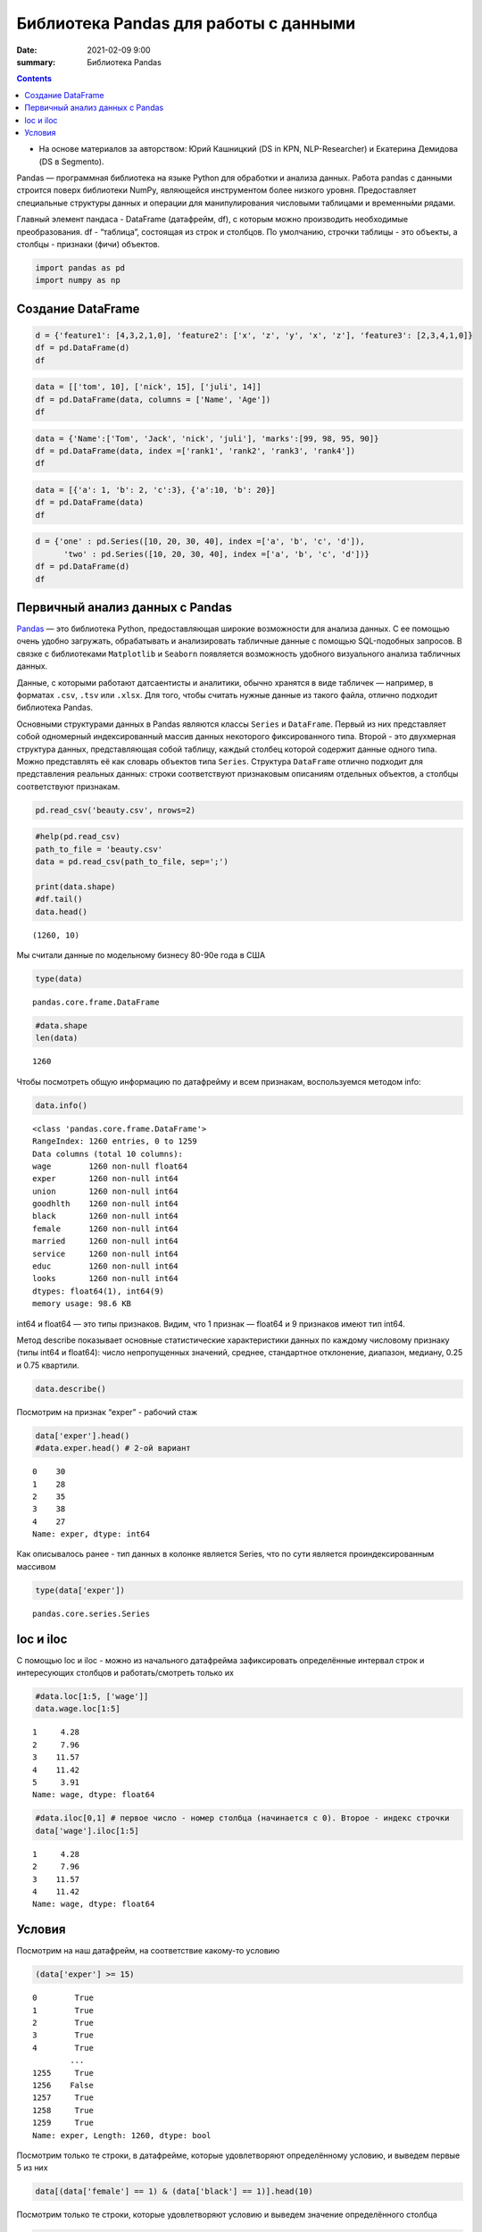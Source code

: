 Библиотека Pandas для работы с данными
##################################################

:date: 2021-02-09 9:00
:summary: Библиотека Pandas


.. default-role:: code

.. role:: python(code)
   :language: python

.. contents::


* На основе материалов за авторством: Юрий Кашницкий (DS in KPN, NLP-Researcher) и Екатерина Демидова (DS в Segmento).

Pandas — программная библиотека на языке Python для обработки и анализа
данных. Работа pandas с данными строится поверх библиотеки NumPy,
являющейся инструментом более низкого уровня. Предоставляет специальные
структуры данных и операции для манипулирования числовыми таблицами и
временны́ми рядами.

Главный элемент пандаса - DataFrame (датафрейм, df), с которым можно
производить необходимые преобразования. df - “таблица”, состоящая из
строк и столбцов. По умолчанию, строчки таблицы - это объекты, а столбцы
- признаки (фичи) объектов.

.. code:: python

    import pandas as pd
    import numpy as np

Создание DataFrame
------------------

.. code:: python

    d = {'feature1': [4,3,2,1,0], 'feature2': ['x', 'z', 'y', 'x', 'z'], 'feature3': [2,3,4,1,0]}
    df = pd.DataFrame(d)
    df




.. raw:: html

    <div>
    <style scoped>
        .dataframe tbody tr th:only-of-type {
            vertical-align: middle;
        }

        .dataframe tbody tr th {
            vertical-align: top;
        }

        .dataframe thead th {
            text-align: right;
        }
    </style>
    <table border="1" class="dataframe">
      <thead>
        <tr style="text-align: right;">
          <th></th>
          <th>feature1</th>
          <th>feature2</th>
          <th>feature3</th>
        </tr>
      </thead>
      <tbody>
        <tr>
          <th>0</th>
          <td>4</td>
          <td>x</td>
          <td>2</td>
        </tr>
        <tr>
          <th>1</th>
          <td>3</td>
          <td>z</td>
          <td>3</td>
        </tr>
        <tr>
          <th>2</th>
          <td>2</td>
          <td>y</td>
          <td>4</td>
        </tr>
        <tr>
          <th>3</th>
          <td>1</td>
          <td>x</td>
          <td>1</td>
        </tr>
        <tr>
          <th>4</th>
          <td>0</td>
          <td>z</td>
          <td>0</td>
        </tr>
      </tbody>
    </table>
    </div>

.. code:: python

    data = [['tom', 10], ['nick', 15], ['juli', 14]]
    df = pd.DataFrame(data, columns = ['Name', 'Age'])
    df




.. raw:: html

    <div>
    <style scoped>
        .dataframe tbody tr th:only-of-type {
            vertical-align: middle;
        }

        .dataframe tbody tr th {
            vertical-align: top;
        }

        .dataframe thead th {
            text-align: right;
        }
    </style>
    <table border="1" class="dataframe">
      <thead>
        <tr style="text-align: right;">
          <th></th>
          <th>Name</th>
          <th>Age</th>
        </tr>
      </thead>
      <tbody>
        <tr>
          <th>0</th>
          <td>tom</td>
          <td>10</td>
        </tr>
        <tr>
          <th>1</th>
          <td>nick</td>
          <td>15</td>
        </tr>
        <tr>
          <th>2</th>
          <td>juli</td>
          <td>14</td>
        </tr>
      </tbody>
    </table>
    </div>



.. code:: python

    data = {'Name':['Tom', 'Jack', 'nick', 'juli'], 'marks':[99, 98, 95, 90]}
    df = pd.DataFrame(data, index =['rank1', 'rank2', 'rank3', 'rank4'])
    df




.. raw:: html

    <div>
    <style scoped>
        .dataframe tbody tr th:only-of-type {
            vertical-align: middle;
        }

        .dataframe tbody tr th {
            vertical-align: top;
        }

        .dataframe thead th {
            text-align: right;
        }
    </style>
    <table border="1" class="dataframe">
      <thead>
        <tr style="text-align: right;">
          <th></th>
          <th>Name</th>
          <th>marks</th>
        </tr>
      </thead>
      <tbody>
        <tr>
          <th>rank1</th>
          <td>Tom</td>
          <td>99</td>
        </tr>
        <tr>
          <th>rank2</th>
          <td>Jack</td>
          <td>98</td>
        </tr>
        <tr>
          <th>rank3</th>
          <td>nick</td>
          <td>95</td>
        </tr>
        <tr>
          <th>rank4</th>
          <td>juli</td>
          <td>90</td>
        </tr>
      </tbody>
    </table>
    </div>



.. code:: python

    data = [{'a': 1, 'b': 2, 'c':3}, {'a':10, 'b': 20}]
    df = pd.DataFrame(data)
    df




.. raw:: html

    <div>
    <style scoped>
        .dataframe tbody tr th:only-of-type {
            vertical-align: middle;
        }

        .dataframe tbody tr th {
            vertical-align: top;
        }

        .dataframe thead th {
            text-align: right;
        }
    </style>
    <table border="1" class="dataframe">
      <thead>
        <tr style="text-align: right;">
          <th></th>
          <th>a</th>
          <th>b</th>
          <th>c</th>
        </tr>
      </thead>
      <tbody>
        <tr>
          <th>0</th>
          <td>1</td>
          <td>2</td>
          <td>3.0</td>
        </tr>
        <tr>
          <th>1</th>
          <td>10</td>
          <td>20</td>
          <td>NaN</td>
        </tr>
      </tbody>
    </table>
    </div>



.. code:: python

    d = {'one' : pd.Series([10, 20, 30, 40], index =['a', 'b', 'c', 'd']),
          'two' : pd.Series([10, 20, 30, 40], index =['a', 'b', 'c', 'd'])}
    df = pd.DataFrame(d)
    df




.. raw:: html

    <div>
    <style scoped>
        .dataframe tbody tr th:only-of-type {
            vertical-align: middle;
        }

        .dataframe tbody tr th {
            vertical-align: top;
        }

        .dataframe thead th {
            text-align: right;
        }
    </style>
    <table border="1" class="dataframe">
      <thead>
        <tr style="text-align: right;">
          <th></th>
          <th>one</th>
          <th>two</th>
        </tr>
      </thead>
      <tbody>
        <tr>
          <th>a</th>
          <td>10</td>
          <td>10</td>
        </tr>
        <tr>
          <th>b</th>
          <td>20</td>
          <td>20</td>
        </tr>
        <tr>
          <th>c</th>
          <td>30</td>
          <td>30</td>
        </tr>
        <tr>
          <th>d</th>
          <td>40</td>
          <td>40</td>
        </tr>
      </tbody>
    </table>
    </div>



.. raw:: html

   <center>

Первичный анализ данных с Pandas
---------------------------------
.. raw:: html

   </center>

`Pandas <http://pandas.pydata.org>`__ — это библиотека Python,
предоставляющая широкие возможности для анализа данных. С ее помощью
очень удобно загружать, обрабатывать и анализировать табличные данные с
помощью SQL-подобных запросов. В связке с библиотеками ``Matplotlib`` и
``Seaborn`` появляется возможность удобного визуального анализа
табличных данных.

Данные, с которыми работают датсаентисты и аналитики, обычно хранятся в
виде табличек — например, в форматах ``.csv``, ``.tsv`` или ``.xlsx``.
Для того, чтобы считать нужные данные из такого файла, отлично подходит
библиотека Pandas.

Основными структурами данных в Pandas являются классы ``Series`` и
``DataFrame``. Первый из них представляет собой одномерный
индексированный массив данных некоторого фиксированного типа. Второй -
это двухмерная структура данных, представляющая собой таблицу, каждый
столбец которой содержит данные одного типа. Можно представлять её как
словарь объектов типа ``Series``. Структура ``DataFrame`` отлично
подходит для представления реальных данных: строки соответствуют
признаковым описаниям отдельных объектов, а столбцы соответствуют
признакам.

.. code:: python

    pd.read_csv('beauty.csv', nrows=2)




.. raw:: html

    <div>
    <style scoped>
        .dataframe tbody tr th:only-of-type {
            vertical-align: middle;
        }

        .dataframe tbody tr th {
            vertical-align: top;
        }

        .dataframe thead th {
            text-align: right;
        }
    </style>
    <table border="1" class="dataframe">
      <thead>
        <tr style="text-align: right;">
          <th></th>
          <th>wage;exper;union;goodhlth;black;female;married;service;educ;looks</th>
        </tr>
      </thead>
      <tbody>
        <tr>
          <th>0</th>
          <td>5.73;30;0;1;0;1;1;1;14;4</td>
        </tr>
        <tr>
          <th>1</th>
          <td>4.28;28;0;1;0;1;1;0;12;3</td>
        </tr>
      </tbody>
    </table>
    </div>



.. code:: python

    #help(pd.read_csv)
    path_to_file = 'beauty.csv'
    data = pd.read_csv(path_to_file, sep=';')

    print(data.shape)
    #df.tail()
    data.head()


.. parsed-literal::

    (1260, 10)




.. raw:: html

    <div>
    <style scoped>
        .dataframe tbody tr th:only-of-type {
            vertical-align: middle;
        }

        .dataframe tbody tr th {
            vertical-align: top;
        }

        .dataframe thead th {
            text-align: right;
        }
    </style>
    <table border="1" class="dataframe">
      <thead>
        <tr style="text-align: right;">
          <th></th>
          <th>wage</th>
          <th>exper</th>
          <th>union</th>
          <th>goodhlth</th>
          <th>black</th>
          <th>female</th>
          <th>married</th>
          <th>service</th>
          <th>educ</th>
          <th>looks</th>
        </tr>
      </thead>
      <tbody>
        <tr>
          <th>0</th>
          <td>5.73</td>
          <td>30</td>
          <td>0</td>
          <td>1</td>
          <td>0</td>
          <td>1</td>
          <td>1</td>
          <td>1</td>
          <td>14</td>
          <td>4</td>
        </tr>
        <tr>
          <th>1</th>
          <td>4.28</td>
          <td>28</td>
          <td>0</td>
          <td>1</td>
          <td>0</td>
          <td>1</td>
          <td>1</td>
          <td>0</td>
          <td>12</td>
          <td>3</td>
        </tr>
        <tr>
          <th>2</th>
          <td>7.96</td>
          <td>35</td>
          <td>0</td>
          <td>1</td>
          <td>0</td>
          <td>1</td>
          <td>0</td>
          <td>0</td>
          <td>10</td>
          <td>4</td>
        </tr>
        <tr>
          <th>3</th>
          <td>11.57</td>
          <td>38</td>
          <td>0</td>
          <td>1</td>
          <td>0</td>
          <td>0</td>
          <td>1</td>
          <td>1</td>
          <td>16</td>
          <td>3</td>
        </tr>
        <tr>
          <th>4</th>
          <td>11.42</td>
          <td>27</td>
          <td>0</td>
          <td>1</td>
          <td>0</td>
          <td>0</td>
          <td>1</td>
          <td>0</td>
          <td>16</td>
          <td>3</td>
        </tr>
      </tbody>
    </table>
    </div>



Мы считали данные по модельному бизнесу 80-90е года в США

.. code:: python

    type(data)




.. parsed-literal::

    pandas.core.frame.DataFrame



.. code:: python

    #data.shape
    len(data)




.. parsed-literal::

    1260



Чтобы посмотреть общую информацию по датафрейму и всем признакам,
воспользуемся методом info:

.. code:: python

    data.info()


.. parsed-literal::

    <class 'pandas.core.frame.DataFrame'>
    RangeIndex: 1260 entries, 0 to 1259
    Data columns (total 10 columns):
    wage        1260 non-null float64
    exper       1260 non-null int64
    union       1260 non-null int64
    goodhlth    1260 non-null int64
    black       1260 non-null int64
    female      1260 non-null int64
    married     1260 non-null int64
    service     1260 non-null int64
    educ        1260 non-null int64
    looks       1260 non-null int64
    dtypes: float64(1), int64(9)
    memory usage: 98.6 KB


int64 и float64 — это типы признаков. Видим, что 1 признак — float64 и 9
признаков имеют тип int64.

Метод describe показывает основные статистические характеристики данных
по каждому числовому признаку (типы int64 и float64): число
непропущенных значений, среднее, стандартное отклонение, диапазон,
медиану, 0.25 и 0.75 квартили.

.. code:: python

    data.describe()




.. raw:: html

    <div>
    <style scoped>
        .dataframe tbody tr th:only-of-type {
            vertical-align: middle;
        }

        .dataframe tbody tr th {
            vertical-align: top;
        }

        .dataframe thead th {
            text-align: right;
        }
    </style>
    <table border="1" class="dataframe">
      <thead>
        <tr style="text-align: right;">
          <th></th>
          <th>wage</th>
          <th>exper</th>
          <th>union</th>
          <th>goodhlth</th>
          <th>black</th>
          <th>female</th>
          <th>married</th>
          <th>service</th>
          <th>educ</th>
          <th>looks</th>
        </tr>
      </thead>
      <tbody>
        <tr>
          <th>count</th>
          <td>1260.000000</td>
          <td>1260.000000</td>
          <td>1260.000000</td>
          <td>1260.000000</td>
          <td>1260.000000</td>
          <td>1260.000000</td>
          <td>1260.000000</td>
          <td>1260.000000</td>
          <td>1260.000000</td>
          <td>1260.000000</td>
        </tr>
        <tr>
          <th>mean</th>
          <td>6.306690</td>
          <td>18.206349</td>
          <td>0.272222</td>
          <td>0.933333</td>
          <td>0.073810</td>
          <td>0.346032</td>
          <td>0.691270</td>
          <td>0.273810</td>
          <td>12.563492</td>
          <td>3.185714</td>
        </tr>
        <tr>
          <th>std</th>
          <td>4.660639</td>
          <td>11.963485</td>
          <td>0.445280</td>
          <td>0.249543</td>
          <td>0.261564</td>
          <td>0.475892</td>
          <td>0.462153</td>
          <td>0.446089</td>
          <td>2.624489</td>
          <td>0.684877</td>
        </tr>
        <tr>
          <th>min</th>
          <td>1.020000</td>
          <td>0.000000</td>
          <td>0.000000</td>
          <td>0.000000</td>
          <td>0.000000</td>
          <td>0.000000</td>
          <td>0.000000</td>
          <td>0.000000</td>
          <td>5.000000</td>
          <td>1.000000</td>
        </tr>
        <tr>
          <th>25%</th>
          <td>3.707500</td>
          <td>8.000000</td>
          <td>0.000000</td>
          <td>1.000000</td>
          <td>0.000000</td>
          <td>0.000000</td>
          <td>0.000000</td>
          <td>0.000000</td>
          <td>12.000000</td>
          <td>3.000000</td>
        </tr>
        <tr>
          <th>50%</th>
          <td>5.300000</td>
          <td>15.000000</td>
          <td>0.000000</td>
          <td>1.000000</td>
          <td>0.000000</td>
          <td>0.000000</td>
          <td>1.000000</td>
          <td>0.000000</td>
          <td>12.000000</td>
          <td>3.000000</td>
        </tr>
        <tr>
          <th>75%</th>
          <td>7.695000</td>
          <td>27.000000</td>
          <td>1.000000</td>
          <td>1.000000</td>
          <td>0.000000</td>
          <td>1.000000</td>
          <td>1.000000</td>
          <td>1.000000</td>
          <td>13.000000</td>
          <td>4.000000</td>
        </tr>
        <tr>
          <th>max</th>
          <td>77.720000</td>
          <td>48.000000</td>
          <td>1.000000</td>
          <td>1.000000</td>
          <td>1.000000</td>
          <td>1.000000</td>
          <td>1.000000</td>
          <td>1.000000</td>
          <td>17.000000</td>
          <td>5.000000</td>
        </tr>
      </tbody>
    </table>
    </div>



Посмотрим на признак “exper” - рабочий стаж

.. code:: python

    data['exper'].head()
    #data.exper.head() # 2-ой вариант




.. parsed-literal::

    0    30
    1    28
    2    35
    3    38
    4    27
    Name: exper, dtype: int64



Как описывалось ранее - тип данных в колонке является Series, что по
сути является проиндексированным массивом

.. code:: python

    type(data['exper'])




.. parsed-literal::

    pandas.core.series.Series



loc и iloc
----------

С помощью loc и iloc - можно из начального датафрейма зафиксировать
определённые интервал строк и интересующих столбцов и работать/смотреть
только их

.. code:: python

    #data.loc[1:5, ['wage']]
    data.wage.loc[1:5]




.. parsed-literal::

    1     4.28
    2     7.96
    3    11.57
    4    11.42
    5     3.91
    Name: wage, dtype: float64



.. code:: python

    #data.iloc[0,1] # первое число - номер столбца (начинается с 0). Второе - индекс строчки
    data['wage'].iloc[1:5]




.. parsed-literal::

    1     4.28
    2     7.96
    3    11.57
    4    11.42
    Name: wage, dtype: float64



Условия
-------

Посмотрим на наш датафрейм, на соответствие какому-то условию

.. code:: python

    (data['exper'] >= 15)




.. parsed-literal::

    0        True
    1        True
    2        True
    3        True
    4        True
            ...
    1255     True
    1256    False
    1257     True
    1258     True
    1259     True
    Name: exper, Length: 1260, dtype: bool



Посмотрим только те строки, в датафрейме, которые удовлетворяют
определённому условию, и выведем первые 5 из них

.. code:: python

    data[(data['female'] == 1) & (data['black'] == 1)].head(10)




.. raw:: html

    <div>
    <style scoped>
        .dataframe tbody tr th:only-of-type {
            vertical-align: middle;
        }

        .dataframe tbody tr th {
            vertical-align: top;
        }

        .dataframe thead th {
            text-align: right;
        }
    </style>
    <table border="1" class="dataframe">
      <thead>
        <tr style="text-align: right;">
          <th></th>
          <th>wage</th>
          <th>exper</th>
          <th>union</th>
          <th>goodhlth</th>
          <th>black</th>
          <th>female</th>
          <th>married</th>
          <th>service</th>
          <th>educ</th>
          <th>looks</th>
        </tr>
      </thead>
      <tbody>
        <tr>
          <th>44</th>
          <td>4.95</td>
          <td>20</td>
          <td>0</td>
          <td>1</td>
          <td>1</td>
          <td>1</td>
          <td>0</td>
          <td>1</td>
          <td>14</td>
          <td>3</td>
        </tr>
        <tr>
          <th>85</th>
          <td>10.12</td>
          <td>40</td>
          <td>0</td>
          <td>1</td>
          <td>1</td>
          <td>1</td>
          <td>0</td>
          <td>1</td>
          <td>10</td>
          <td>3</td>
        </tr>
        <tr>
          <th>110</th>
          <td>3.37</td>
          <td>36</td>
          <td>0</td>
          <td>1</td>
          <td>1</td>
          <td>1</td>
          <td>0</td>
          <td>1</td>
          <td>13</td>
          <td>3</td>
        </tr>
        <tr>
          <th>148</th>
          <td>7.21</td>
          <td>20</td>
          <td>1</td>
          <td>0</td>
          <td>1</td>
          <td>1</td>
          <td>1</td>
          <td>1</td>
          <td>17</td>
          <td>3</td>
        </tr>
        <tr>
          <th>167</th>
          <td>2.81</td>
          <td>14</td>
          <td>0</td>
          <td>1</td>
          <td>1</td>
          <td>1</td>
          <td>1</td>
          <td>0</td>
          <td>13</td>
          <td>3</td>
        </tr>
        <tr>
          <th>211</th>
          <td>2.88</td>
          <td>7</td>
          <td>0</td>
          <td>1</td>
          <td>1</td>
          <td>1</td>
          <td>0</td>
          <td>1</td>
          <td>13</td>
          <td>4</td>
        </tr>
        <tr>
          <th>497</th>
          <td>7.07</td>
          <td>8</td>
          <td>1</td>
          <td>1</td>
          <td>1</td>
          <td>1</td>
          <td>0</td>
          <td>0</td>
          <td>13</td>
          <td>3</td>
        </tr>
        <tr>
          <th>499</th>
          <td>3.89</td>
          <td>4</td>
          <td>0</td>
          <td>1</td>
          <td>1</td>
          <td>1</td>
          <td>0</td>
          <td>0</td>
          <td>16</td>
          <td>4</td>
        </tr>
        <tr>
          <th>504</th>
          <td>6.54</td>
          <td>8</td>
          <td>0</td>
          <td>1</td>
          <td>1</td>
          <td>1</td>
          <td>0</td>
          <td>0</td>
          <td>13</td>
          <td>3</td>
        </tr>
        <tr>
          <th>507</th>
          <td>7.69</td>
          <td>16</td>
          <td>0</td>
          <td>1</td>
          <td>1</td>
          <td>1</td>
          <td>1</td>
          <td>0</td>
          <td>13</td>
          <td>3</td>
        </tr>
      </tbody>
    </table>
    </div>



Посмотрим только те строки, которые удовлетворяют условию и выведем
значение определённого столбца

.. code:: python

    data[data['female'] == 1]['wage'].head(10)




.. parsed-literal::

    0      5.73
    1      4.28
    2      7.96
    5      3.91
    8      5.00
    9      3.89
    10     3.45
    18    10.44
    19     7.69
    44     4.95
    Name: wage, dtype: float64



.. code:: python

    data[(data['female'] == 0) & (data['married'] == 1)].head(10)




.. raw:: html

    <div>
    <style scoped>
        .dataframe tbody tr th:only-of-type {
            vertical-align: middle;
        }

        .dataframe tbody tr th {
            vertical-align: top;
        }

        .dataframe thead th {
            text-align: right;
        }
    </style>
    <table border="1" class="dataframe">
      <thead>
        <tr style="text-align: right;">
          <th></th>
          <th>wage</th>
          <th>exper</th>
          <th>union</th>
          <th>goodhlth</th>
          <th>black</th>
          <th>female</th>
          <th>married</th>
          <th>service</th>
          <th>educ</th>
          <th>looks</th>
        </tr>
      </thead>
      <tbody>
        <tr>
          <th>3</th>
          <td>11.57</td>
          <td>38</td>
          <td>0</td>
          <td>1</td>
          <td>0</td>
          <td>0</td>
          <td>1</td>
          <td>1</td>
          <td>16</td>
          <td>3</td>
        </tr>
        <tr>
          <th>4</th>
          <td>11.42</td>
          <td>27</td>
          <td>0</td>
          <td>1</td>
          <td>0</td>
          <td>0</td>
          <td>1</td>
          <td>0</td>
          <td>16</td>
          <td>3</td>
        </tr>
        <tr>
          <th>6</th>
          <td>8.76</td>
          <td>12</td>
          <td>0</td>
          <td>1</td>
          <td>0</td>
          <td>0</td>
          <td>1</td>
          <td>0</td>
          <td>16</td>
          <td>3</td>
        </tr>
        <tr>
          <th>11</th>
          <td>4.03</td>
          <td>6</td>
          <td>0</td>
          <td>1</td>
          <td>0</td>
          <td>0</td>
          <td>1</td>
          <td>0</td>
          <td>16</td>
          <td>4</td>
        </tr>
        <tr>
          <th>12</th>
          <td>5.14</td>
          <td>19</td>
          <td>0</td>
          <td>1</td>
          <td>0</td>
          <td>0</td>
          <td>1</td>
          <td>1</td>
          <td>17</td>
          <td>2</td>
        </tr>
        <tr>
          <th>14</th>
          <td>7.99</td>
          <td>12</td>
          <td>0</td>
          <td>1</td>
          <td>0</td>
          <td>0</td>
          <td>1</td>
          <td>0</td>
          <td>16</td>
          <td>4</td>
        </tr>
        <tr>
          <th>15</th>
          <td>6.01</td>
          <td>17</td>
          <td>0</td>
          <td>1</td>
          <td>0</td>
          <td>0</td>
          <td>1</td>
          <td>0</td>
          <td>16</td>
          <td>4</td>
        </tr>
        <tr>
          <th>16</th>
          <td>5.16</td>
          <td>7</td>
          <td>0</td>
          <td>1</td>
          <td>0</td>
          <td>0</td>
          <td>1</td>
          <td>0</td>
          <td>17</td>
          <td>3</td>
        </tr>
        <tr>
          <th>17</th>
          <td>11.54</td>
          <td>12</td>
          <td>0</td>
          <td>1</td>
          <td>0</td>
          <td>0</td>
          <td>1</td>
          <td>1</td>
          <td>17</td>
          <td>4</td>
        </tr>
        <tr>
          <th>21</th>
          <td>6.79</td>
          <td>19</td>
          <td>0</td>
          <td>1</td>
          <td>0</td>
          <td>0</td>
          <td>1</td>
          <td>1</td>
          <td>14</td>
          <td>3</td>
        </tr>
      </tbody>
    </table>
    </div>



.. code:: python

    # Метод describe для сложного условия
    data[(data['female'] == 0) & (data['married'] == 1)].describe()




.. raw:: html

    <div>
    <style scoped>
        .dataframe tbody tr th:only-of-type {
            vertical-align: middle;
        }

        .dataframe tbody tr th {
            vertical-align: top;
        }

        .dataframe thead th {
            text-align: right;
        }
    </style>
    <table border="1" class="dataframe">
      <thead>
        <tr style="text-align: right;">
          <th></th>
          <th>wage</th>
          <th>exper</th>
          <th>union</th>
          <th>goodhlth</th>
          <th>black</th>
          <th>female</th>
          <th>married</th>
          <th>service</th>
          <th>educ</th>
          <th>looks</th>
        </tr>
      </thead>
      <tbody>
        <tr>
          <th>count</th>
          <td>658.000000</td>
          <td>658.000000</td>
          <td>658.000000</td>
          <td>658.000000</td>
          <td>658.000000</td>
          <td>658.0</td>
          <td>658.0</td>
          <td>658.000000</td>
          <td>658.000000</td>
          <td>658.000000</td>
        </tr>
        <tr>
          <th>mean</th>
          <td>7.716778</td>
          <td>22.136778</td>
          <td>0.308511</td>
          <td>0.937690</td>
          <td>0.037994</td>
          <td>0.0</td>
          <td>1.0</td>
          <td>0.194529</td>
          <td>12.495441</td>
          <td>3.164134</td>
        </tr>
        <tr>
          <th>std</th>
          <td>4.798763</td>
          <td>11.714753</td>
          <td>0.462230</td>
          <td>0.241902</td>
          <td>0.191327</td>
          <td>0.0</td>
          <td>0.0</td>
          <td>0.396139</td>
          <td>2.716007</td>
          <td>0.655469</td>
        </tr>
        <tr>
          <th>min</th>
          <td>1.050000</td>
          <td>1.000000</td>
          <td>0.000000</td>
          <td>0.000000</td>
          <td>0.000000</td>
          <td>0.0</td>
          <td>1.0</td>
          <td>0.000000</td>
          <td>5.000000</td>
          <td>1.000000</td>
        </tr>
        <tr>
          <th>25%</th>
          <td>4.810000</td>
          <td>12.000000</td>
          <td>0.000000</td>
          <td>1.000000</td>
          <td>0.000000</td>
          <td>0.0</td>
          <td>1.0</td>
          <td>0.000000</td>
          <td>12.000000</td>
          <td>3.000000</td>
        </tr>
        <tr>
          <th>50%</th>
          <td>6.710000</td>
          <td>20.500000</td>
          <td>0.000000</td>
          <td>1.000000</td>
          <td>0.000000</td>
          <td>0.0</td>
          <td>1.0</td>
          <td>0.000000</td>
          <td>12.000000</td>
          <td>3.000000</td>
        </tr>
        <tr>
          <th>75%</th>
          <td>8.890000</td>
          <td>32.000000</td>
          <td>1.000000</td>
          <td>1.000000</td>
          <td>0.000000</td>
          <td>0.0</td>
          <td>1.0</td>
          <td>0.000000</td>
          <td>13.000000</td>
          <td>4.000000</td>
        </tr>
        <tr>
          <th>max</th>
          <td>41.670000</td>
          <td>48.000000</td>
          <td>1.000000</td>
          <td>1.000000</td>
          <td>1.000000</td>
          <td>0.0</td>
          <td>1.0</td>
          <td>1.000000</td>
          <td>17.000000</td>
          <td>5.000000</td>
        </tr>
      </tbody>
    </table>
    </div>



Посчитаем средние значения из тех данных, что удовлетворяют условию

.. code:: python

    data[data['female'] == 1]['wage'].mean(), data[data['female'] == 0]['wage'].mean() # .std, .min, .max, .count




.. parsed-literal::

    (4.299357798165136, 7.3688228155339734)



Вывод медианного значения, для данных, удовлетворяющих сложному условию

.. code:: python

    data[(data['female'] == 0) & (data['married'] == 1)]['wage'].median(), \
    data[(data['female'] == 0) & (data['married'] == 0)]['wage'].median()




.. parsed-literal::

    (6.710000000000001, 5.0649999999999995)



.. code:: python

    data['wage'].nunique()




.. parsed-literal::

    520



Ниже приводятся примеры использования метода groupby для отображения
информации по сгруппированному признаку

.. code:: python

    data.groupby('looks').wage.count()




.. parsed-literal::

    looks
    1     13
    2    142
    3    722
    4    364
    5     19
    Name: wage, dtype: int64



.. code:: python

    for look, sub_df in data.drop(['goodhlth'],axis=1).groupby('looks'):
        print(look)
        print(sub_df.head())
        print()


.. parsed-literal::

    1
          wage  exper  union  black  female  married  service  educ  looks
    28    8.35     41      0      0       0        1        1    16      1
    200   3.75     36      0      0       0        0        0    12      1
    248  10.99     40      0      0       0        1        0    12      1
    327   1.65     24      0      0       1        0        1    13      1
    751   7.93     39      1      0       0        1        0    12      1

    2
        wage  exper  union  black  female  married  service  educ  looks
    12  5.14     19      0      0       0        1        1    17      2
    33  8.17     18      0      0       0        1        0    16      2
    35  9.62     37      0      0       0        1        0    13      2
    37  7.69     10      1      0       0        1        0    13      2
    57  6.56     17      0      0       0        1        0    13      2

    3
        wage  exper  union  black  female  married  service  educ  looks
    1   4.28     28      0      0       1        1        0    12      3
    3  11.57     38      0      0       0        1        1    16      3
    4  11.42     27      0      0       0        1        0    16      3
    5   3.91     20      0      0       1        1        0    12      3
    6   8.76     12      0      0       0        1        0    16      3

    4
        wage  exper  union  black  female  married  service  educ  looks
    0   5.73     30      0      0       1        1        1    14      4
    2   7.96     35      0      0       1        0        0    10      4
    7   7.69      5      1      0       0        0        0    16      4
    10  3.45      3      0      0       1        0        0    12      4
    11  4.03      6      0      0       0        1        0    16      4

    5
          wage  exper  union  black  female  married  service  educ  looks
    26   14.84     29      0      0       0        0        1    13      5
    27   19.08     17      0      0       0        0        0    17      5
    76   23.32     15      0      0       0        1        1    17      5
    112   6.11      7      0      0       1        1        0    12      5
    316   3.92     12      0      0       0        1        1    12      5



.. code:: python

    for look, sub_df in data.groupby('looks'):
        print(look)
        print(sub_df['wage'].median())
        print()


.. parsed-literal::

    1
    3.46

    2
    4.595000000000001

    3
    5.635

    4
    5.24

    5
    4.81



.. code:: python

    for look, sub_df in data.groupby('looks'):
        print(look)
        print(round(sub_df['female'].mean(), 3))
        print()


.. parsed-literal::

    1
    0.385

    2
    0.38

    3
    0.323

    4
    0.374

    5
    0.421



.. code:: python

    for look, sub_df in data.groupby(['looks', 'female']):
        print(look)
        print(sub_df['goodhlth'].mean())
        print()


.. parsed-literal::

    (1, 0)
    0.75

    (1, 1)
    1.0

    (2, 0)
    0.9431818181818182

    (2, 1)
    0.9259259259259259

    (3, 0)
    0.9304703476482618

    (3, 1)
    0.9012875536480687

    (4, 0)
    0.9649122807017544

    (4, 1)
    0.9411764705882353

    (5, 0)
    1.0

    (5, 1)
    1.0



С помощью .agg метод groupby может применять различные функции к данным,
что он получает

.. code:: python

    data.groupby('looks')[['wage', 'exper']].max()




.. raw:: html

    <div>
    <style scoped>
        .dataframe tbody tr th:only-of-type {
            vertical-align: middle;
        }

        .dataframe tbody tr th {
            vertical-align: top;
        }

        .dataframe thead th {
            text-align: right;
        }
    </style>
    <table border="1" class="dataframe">
      <thead>
        <tr style="text-align: right;">
          <th></th>
          <th>wage</th>
          <th>exper</th>
        </tr>
        <tr>
          <th>looks</th>
          <th></th>
          <th></th>
        </tr>
      </thead>
      <tbody>
        <tr>
          <th>1</th>
          <td>10.99</td>
          <td>41</td>
        </tr>
        <tr>
          <th>2</th>
          <td>26.24</td>
          <td>45</td>
        </tr>
        <tr>
          <th>3</th>
          <td>38.86</td>
          <td>48</td>
        </tr>
        <tr>
          <th>4</th>
          <td>77.72</td>
          <td>47</td>
        </tr>
        <tr>
          <th>5</th>
          <td>23.32</td>
          <td>32</td>
        </tr>
      </tbody>
    </table>
    </div>



Декартово произведение признаков из столбцов и их отображение

.. code:: python

    pd.crosstab(data['female'], data['married'])




.. raw:: html

    <div>
    <style scoped>
        .dataframe tbody tr th:only-of-type {
            vertical-align: middle;
        }

        .dataframe tbody tr th {
            vertical-align: top;
        }

        .dataframe thead th {
            text-align: right;
        }
    </style>
    <table border="1" class="dataframe">
      <thead>
        <tr style="text-align: right;">
          <th>married</th>
          <th>0</th>
          <th>1</th>
        </tr>
        <tr>
          <th>female</th>
          <th></th>
          <th></th>
        </tr>
      </thead>
      <tbody>
        <tr>
          <th>0</th>
          <td>166</td>
          <td>658</td>
        </tr>
        <tr>
          <th>1</th>
          <td>223</td>
          <td>213</td>
        </tr>
      </tbody>
    </table>
    </div>



.. code:: python

    pd.crosstab(data['female'], data['looks'])




.. raw:: html

    <div>
    <style scoped>
        .dataframe tbody tr th:only-of-type {
            vertical-align: middle;
        }

        .dataframe tbody tr th {
            vertical-align: top;
        }

        .dataframe thead th {
            text-align: right;
        }
    </style>
    <table border="1" class="dataframe">
      <thead>
        <tr style="text-align: right;">
          <th>looks</th>
          <th>1</th>
          <th>2</th>
          <th>3</th>
          <th>4</th>
          <th>5</th>
        </tr>
        <tr>
          <th>female</th>
          <th></th>
          <th></th>
          <th></th>
          <th></th>
          <th></th>
        </tr>
      </thead>
      <tbody>
        <tr>
          <th>0</th>
          <td>8</td>
          <td>88</td>
          <td>489</td>
          <td>228</td>
          <td>11</td>
        </tr>
        <tr>
          <th>1</th>
          <td>5</td>
          <td>54</td>
          <td>233</td>
          <td>136</td>
          <td>8</td>
        </tr>
      </tbody>
    </table>
    </div>



Создание нового признака из наложения дополнительных условий на основе
старых данных

.. code:: python

    data['exp'] = (data['exper'] >=15).astype(int)
    data.head(10)




.. raw:: html

    <div>
    <style scoped>
        .dataframe tbody tr th:only-of-type {
            vertical-align: middle;
        }

        .dataframe tbody tr th {
            vertical-align: top;
        }

        .dataframe thead th {
            text-align: right;
        }
    </style>
    <table border="1" class="dataframe">
      <thead>
        <tr style="text-align: right;">
          <th></th>
          <th>wage</th>
          <th>exper</th>
          <th>union</th>
          <th>goodhlth</th>
          <th>black</th>
          <th>female</th>
          <th>married</th>
          <th>service</th>
          <th>educ</th>
          <th>looks</th>
          <th>exp</th>
        </tr>
      </thead>
      <tbody>
        <tr>
          <th>0</th>
          <td>5.73</td>
          <td>30</td>
          <td>0</td>
          <td>1</td>
          <td>0</td>
          <td>1</td>
          <td>1</td>
          <td>1</td>
          <td>14</td>
          <td>4</td>
          <td>1</td>
        </tr>
        <tr>
          <th>1</th>
          <td>4.28</td>
          <td>28</td>
          <td>0</td>
          <td>1</td>
          <td>0</td>
          <td>1</td>
          <td>1</td>
          <td>0</td>
          <td>12</td>
          <td>3</td>
          <td>1</td>
        </tr>
        <tr>
          <th>2</th>
          <td>7.96</td>
          <td>35</td>
          <td>0</td>
          <td>1</td>
          <td>0</td>
          <td>1</td>
          <td>0</td>
          <td>0</td>
          <td>10</td>
          <td>4</td>
          <td>1</td>
        </tr>
        <tr>
          <th>3</th>
          <td>11.57</td>
          <td>38</td>
          <td>0</td>
          <td>1</td>
          <td>0</td>
          <td>0</td>
          <td>1</td>
          <td>1</td>
          <td>16</td>
          <td>3</td>
          <td>1</td>
        </tr>
        <tr>
          <th>4</th>
          <td>11.42</td>
          <td>27</td>
          <td>0</td>
          <td>1</td>
          <td>0</td>
          <td>0</td>
          <td>1</td>
          <td>0</td>
          <td>16</td>
          <td>3</td>
          <td>1</td>
        </tr>
        <tr>
          <th>5</th>
          <td>3.91</td>
          <td>20</td>
          <td>0</td>
          <td>0</td>
          <td>0</td>
          <td>1</td>
          <td>1</td>
          <td>0</td>
          <td>12</td>
          <td>3</td>
          <td>1</td>
        </tr>
        <tr>
          <th>6</th>
          <td>8.76</td>
          <td>12</td>
          <td>0</td>
          <td>1</td>
          <td>0</td>
          <td>0</td>
          <td>1</td>
          <td>0</td>
          <td>16</td>
          <td>3</td>
          <td>0</td>
        </tr>
        <tr>
          <th>7</th>
          <td>7.69</td>
          <td>5</td>
          <td>1</td>
          <td>1</td>
          <td>0</td>
          <td>0</td>
          <td>0</td>
          <td>0</td>
          <td>16</td>
          <td>4</td>
          <td>0</td>
        </tr>
        <tr>
          <th>8</th>
          <td>5.00</td>
          <td>5</td>
          <td>0</td>
          <td>1</td>
          <td>0</td>
          <td>1</td>
          <td>0</td>
          <td>0</td>
          <td>16</td>
          <td>3</td>
          <td>0</td>
        </tr>
        <tr>
          <th>9</th>
          <td>3.89</td>
          <td>12</td>
          <td>0</td>
          <td>1</td>
          <td>0</td>
          <td>1</td>
          <td>0</td>
          <td>0</td>
          <td>12</td>
          <td>3</td>
          <td>0</td>
        </tr>
      </tbody>
    </table>
    </div>



.. code:: python

    new = data[data['female'] == 1]
    new.to_csv('new.csv', index=False)
    new.head()




.. raw:: html

    <div>
    <style scoped>
        .dataframe tbody tr th:only-of-type {
            vertical-align: middle;
        }

        .dataframe tbody tr th {
            vertical-align: top;
        }

        .dataframe thead th {
            text-align: right;
        }
    </style>
    <table border="1" class="dataframe">
      <thead>
        <tr style="text-align: right;">
          <th></th>
          <th>wage</th>
          <th>exper</th>
          <th>union</th>
          <th>goodhlth</th>
          <th>black</th>
          <th>female</th>
          <th>married</th>
          <th>service</th>
          <th>educ</th>
          <th>looks</th>
        </tr>
      </thead>
      <tbody>
        <tr>
          <th>0</th>
          <td>5.73</td>
          <td>30</td>
          <td>0</td>
          <td>1</td>
          <td>0</td>
          <td>1</td>
          <td>1</td>
          <td>1</td>
          <td>14</td>
          <td>4</td>
        </tr>
        <tr>
          <th>1</th>
          <td>4.28</td>
          <td>28</td>
          <td>0</td>
          <td>1</td>
          <td>0</td>
          <td>1</td>
          <td>1</td>
          <td>0</td>
          <td>12</td>
          <td>3</td>
        </tr>
        <tr>
          <th>2</th>
          <td>7.96</td>
          <td>35</td>
          <td>0</td>
          <td>1</td>
          <td>0</td>
          <td>1</td>
          <td>0</td>
          <td>0</td>
          <td>10</td>
          <td>4</td>
        </tr>
        <tr>
          <th>5</th>
          <td>3.91</td>
          <td>20</td>
          <td>0</td>
          <td>0</td>
          <td>0</td>
          <td>1</td>
          <td>1</td>
          <td>0</td>
          <td>12</td>
          <td>3</td>
        </tr>
        <tr>
          <th>8</th>
          <td>5.00</td>
          <td>5</td>
          <td>0</td>
          <td>1</td>
          <td>0</td>
          <td>1</td>
          <td>0</td>
          <td>0</td>
          <td>16</td>
          <td>3</td>
        </tr>
      </tbody>
    </table>
    </div>



.. code:: python

    data['wage'].sort_values(ascending=False).head(3)




.. parsed-literal::

    602    77.72
    269    41.67
    415    38.86
    Name: wage, dtype: float64



.. code:: python

    data['is_rich'] = (data['wage'] > data['wage'].quantile(.75)).astype('int64')

.. code:: python

    data['wage'].quantile(.75)




.. parsed-literal::

    7.695



.. code:: python

    data.head()




.. raw:: html

    <div>
    <style scoped>
        .dataframe tbody tr th:only-of-type {
            vertical-align: middle;
        }

        .dataframe tbody tr th {
            vertical-align: top;
        }

        .dataframe thead th {
            text-align: right;
        }
    </style>
    <table border="1" class="dataframe">
      <thead>
        <tr style="text-align: right;">
          <th></th>
          <th>wage</th>
          <th>exper</th>
          <th>union</th>
          <th>goodhlth</th>
          <th>black</th>
          <th>female</th>
          <th>married</th>
          <th>service</th>
          <th>educ</th>
          <th>looks</th>
          <th>exp</th>
          <th>is_rich</th>
        </tr>
      </thead>
      <tbody>
        <tr>
          <th>0</th>
          <td>5.73</td>
          <td>30</td>
          <td>0</td>
          <td>1</td>
          <td>0</td>
          <td>1</td>
          <td>1</td>
          <td>1</td>
          <td>14</td>
          <td>4</td>
          <td>1</td>
          <td>0</td>
        </tr>
        <tr>
          <th>1</th>
          <td>4.28</td>
          <td>28</td>
          <td>0</td>
          <td>1</td>
          <td>0</td>
          <td>1</td>
          <td>1</td>
          <td>0</td>
          <td>12</td>
          <td>3</td>
          <td>1</td>
          <td>0</td>
        </tr>
        <tr>
          <th>2</th>
          <td>7.96</td>
          <td>35</td>
          <td>0</td>
          <td>1</td>
          <td>0</td>
          <td>1</td>
          <td>0</td>
          <td>0</td>
          <td>10</td>
          <td>4</td>
          <td>1</td>
          <td>1</td>
        </tr>
        <tr>
          <th>3</th>
          <td>11.57</td>
          <td>38</td>
          <td>0</td>
          <td>1</td>
          <td>0</td>
          <td>0</td>
          <td>1</td>
          <td>1</td>
          <td>16</td>
          <td>3</td>
          <td>1</td>
          <td>1</td>
        </tr>
        <tr>
          <th>4</th>
          <td>11.42</td>
          <td>27</td>
          <td>0</td>
          <td>1</td>
          <td>0</td>
          <td>0</td>
          <td>1</td>
          <td>0</td>
          <td>16</td>
          <td>3</td>
          <td>1</td>
          <td>1</td>
        </tr>
      </tbody>
    </table>
    </div>



.. code:: python

    data['rubbish'] = .56 * data['wage'] + 0.32 * data['exper']
    data.head()




.. raw:: html

    <div>
    <style scoped>
        .dataframe tbody tr th:only-of-type {
            vertical-align: middle;
        }

        .dataframe tbody tr th {
            vertical-align: top;
        }

        .dataframe thead th {
            text-align: right;
        }
    </style>
    <table border="1" class="dataframe">
      <thead>
        <tr style="text-align: right;">
          <th></th>
          <th>wage</th>
          <th>exper</th>
          <th>union</th>
          <th>goodhlth</th>
          <th>black</th>
          <th>female</th>
          <th>married</th>
          <th>service</th>
          <th>educ</th>
          <th>looks</th>
          <th>exp</th>
          <th>is_rich</th>
          <th>rubbish</th>
        </tr>
      </thead>
      <tbody>
        <tr>
          <th>0</th>
          <td>5.73</td>
          <td>30</td>
          <td>0</td>
          <td>1</td>
          <td>0</td>
          <td>1</td>
          <td>1</td>
          <td>1</td>
          <td>14</td>
          <td>4</td>
          <td>1</td>
          <td>0</td>
          <td>12.8088</td>
        </tr>
        <tr>
          <th>1</th>
          <td>4.28</td>
          <td>28</td>
          <td>0</td>
          <td>1</td>
          <td>0</td>
          <td>1</td>
          <td>1</td>
          <td>0</td>
          <td>12</td>
          <td>3</td>
          <td>1</td>
          <td>0</td>
          <td>11.3568</td>
        </tr>
        <tr>
          <th>2</th>
          <td>7.96</td>
          <td>35</td>
          <td>0</td>
          <td>1</td>
          <td>0</td>
          <td>1</td>
          <td>0</td>
          <td>0</td>
          <td>10</td>
          <td>4</td>
          <td>1</td>
          <td>1</td>
          <td>15.6576</td>
        </tr>
        <tr>
          <th>3</th>
          <td>11.57</td>
          <td>38</td>
          <td>0</td>
          <td>1</td>
          <td>0</td>
          <td>0</td>
          <td>1</td>
          <td>1</td>
          <td>16</td>
          <td>3</td>
          <td>1</td>
          <td>1</td>
          <td>18.6392</td>
        </tr>
        <tr>
          <th>4</th>
          <td>11.42</td>
          <td>27</td>
          <td>0</td>
          <td>1</td>
          <td>0</td>
          <td>0</td>
          <td>1</td>
          <td>0</td>
          <td>16</td>
          <td>3</td>
          <td>1</td>
          <td>1</td>
          <td>15.0352</td>
        </tr>
      </tbody>
    </table>
    </div>

Контест для проверки понимания `ссылка`_.

.. _ссылка: http://judge2.vdi.mipt.ru/cgi-bin/new-register?contest_id=850602

Домашнее задание будет во 2ой части
